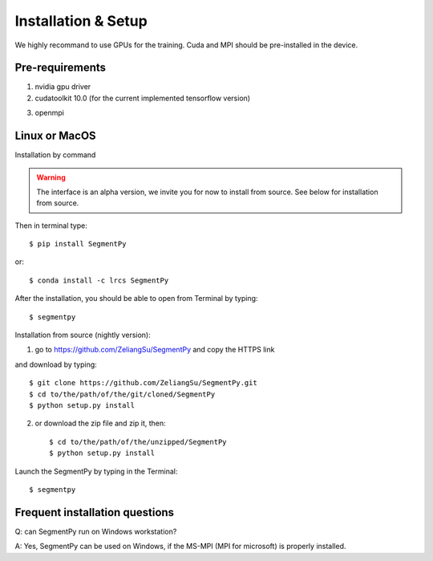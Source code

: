 =====================================
Installation & Setup
=====================================
We highly recommand to use GPUs for the training. Cuda and MPI should be pre-installed in the device.

.. .. toctree::
..    :maxdepth: 3
..    :caption: Installation & Setup

..    Pre-requirements
..    Linux or MacOS
..    Windows
..    Frequent installation question

Pre-requirements
---------------------
1. nvidia gpu driver
2. cudatoolkit 10.0 (for the current implemented tensorflow version)

.. image:: img/tensorflow_cuda_compatible.png
   :width: 400

3. openmpi 

Linux or MacOS
--------------
Installation by command 

.. warning::
   The interface is an alpha version, we invite you for now to install from source. 
   See below for installation from source.

Then in terminal type::

   $ pip install SegmentPy
or::

   $ conda install -c lrcs SegmentPy

After the installation, you should be able to open from Terminal by typing::

   $ segmentpy

Installation from source (nightly version):

1. go to https://github.com/ZeliangSu/SegmentPy and copy the HTTPS link

.. image:: img/download_from_git.png
  :width: 400
and download by typing::

   $ git clone https://github.com/ZeliangSu/SegmentPy.git
   $ cd to/the/path/of/the/git/cloned/SegmentPy
   $ python setup.py install
2. or download the zip file and zip it, then::

   $ cd to/the/path/of/the/unzipped/SegmentPy
   $ python setup.py install

Launch the SegmentPy by typing in the Terminal::

   $ segmentpy

Frequent installation questions
---------------------------------

Q: can SegmentPy run on Windows workstation?

A: Yes, SegmentPy can be used on Windows, if the MS-MPI (MPI for microsoft) is properly installed.